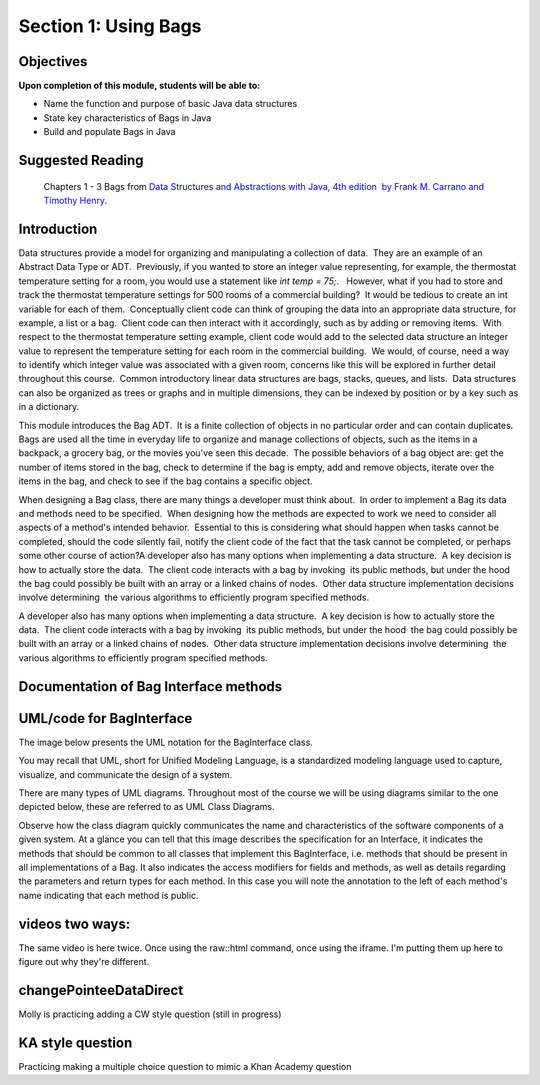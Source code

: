 .. This file is part of the OpenDSA eTextbook project. See
.. http://opendsa.org for more details.
.. Copyright (c) 2012-2020 by the OpenDSA Project Contributors, and
.. distributed under an MIT open source license.

.. avmetadata::
   :author: Molly


Section 1: Using Bags
=====================

Objectives
----------

**Upon completion of this module, students will be able to:**

* Name the function and purpose of basic Java data structures
* State key characteristics of Bags in Java
* Build and populate Bags in Java


Suggested Reading
-----------------

 Chapters 1 - 3 Bags from `Data Structures and Abstractions with Java, 4th edition  by Frank M. Carrano and Timothy Henry <https://www.amazon.com/Data-Structures-Abstractions-Java-4th/dp/0133744051/ref=sr_1_1?ie=UTF8&qid=1433699101&sr=8-1&keywords=Data+Structures+and+Abstractions+with+Java>`_. 


Introduction
------------

Data structures provide a model for organizing and manipulating a collection of data.  They are an example of an Abstract Data Type or ADT.  Previously, if you wanted to store an integer value representing, for example, the thermostat temperature setting for a room, you would use a statement like `int temp = 75;`.   However, what if you had to store and track the thermostat temperature settings for 500 rooms of a commercial building?  It would be tedious to create an int variable for each of them.  Conceptually client code can think of grouping the data into an appropriate data structure, for example, a list or a bag.  Client code can then interact with it accordingly, such as by adding or removing items.  With respect to the thermostat temperature setting example, client code would add to the selected data structure an integer value to represent the temperature setting for each room in the commercial building.  We would, of course, need a way to identify which integer value was associated with a given room, concerns like this will be explored in further detail throughout this course.  Common introductory linear data structures are bags, stacks, queues, and lists.  Data structures can also be organized as trees or graphs and in multiple dimensions, they can be indexed by position or by a key such as in a dictionary.

This module introduces the Bag ADT.  It is a finite collection of objects in no particular order and can contain duplicates.  Bags are used all the time in everyday life to organize and manage collections of objects, such as the items in a backpack, a grocery bag, or the movies you've seen this decade.  The possible behaviors of a bag object are: get the number of items stored in the bag, check to determine if the bag is empty, add and remove objects, iterate over the items in the bag, and check to see if the bag contains a specific object. 

When designing a Bag class, there are many things a developer must think about.  In order to implement a Bag its data and methods need to be specified.  When designing how the methods are expected to work we need to consider all aspects of a method's intended behavior.  Essential to this is considering what should happen when tasks cannot be completed, should the code silently fail, notify the client code of the fact that the task cannot be completed, or perhaps some other course of action?A developer also has many options when implementing a data structure.  A key decision is how to actually store the data.  The client code interacts with a bag by invoking  its public methods, but under the hood  the bag could possibly be built with an array or a linked chains of nodes.  Other data structure implementation decisions involve determining  the various algorithms to efficiently program specified methods.

A developer also has many options when implementing a data structure.  A key decision is how to actually store the data.  The client code interacts with a bag by invoking  its public methods, but under the hood  the bag could possibly be built with an array or a linked chains of nodes.  Other data structure implementation decisions involve determining  the various algorithms to efficiently program specified methods.

Documentation of Bag Interface methods
--------------------------------------


UML/code for BagInterface
-------------------------

The image below presents the UML notation for the BagInterface class.

You may recall that UML, short for Unified Modeling Language, is a standardized modeling language used to capture, visualize,  and communicate the design of a system.

There are many types of UML diagrams.  Throughout most of the course we will be using diagrams similar to the one depicted below, these are referred to as UML Class Diagrams.

Observe how the class diagram quickly communicates the name and characteristics of the software components of a given system.  At a glance you can tell that this image describes the specification for an Interface, it indicates the methods that should be common to all classes that implement this BagInterface, i.e. methods that should be present in all implementations of a Bag.  It also indicates the access modifiers for fields and methods, as well as details regarding the parameters and return types for each method.  In this case you will note the annotation to the left of each method's name indicating that each method is public.

.. odsafig:: Images/BagInterfaceUML.png
   :width: 200
   :align: center
   :capalign: justify
   :figwidth: 90%
   :alt: Alternative text


   Bag image

videos two ways:
----------------

The same video is here twice.  Once using the raw::html command, once using the iframe.  I'm putting them up here to figure out why they're different.

.. raw:: html

     <center>
     <iframe src="https://cdnapisec.kaltura.com/p/2375811/sp/237581100/embedIframeJs/uiconf_id/41951101/partner_id/2375811?iframeembed=true&playerId=kplayer&entry_id=1_ioniqhja&flashvars[streamerType]=auto" width="900" height="800" allowfullscreen webkitallowfullscreen mozAllowFullScreen allow="autoplay *; fullscreen *; encrypted-media *" frameborder="0"></iframe>
     </center>



changePointeeDataDirect
-----------------------

Molly is practicing adding a CW style question (still in progress)

.. extrtoolembed:: 'changePointeeDataDirect'




KA style question
-----------------

Practicing making a multiple choice question to mimic a Khan Academy question

.. avembed:: Exercises/MDTest/MDTest_question1.html ka

.. avembed:: Exercises/MDTest/MDTest_question2.html ka

.. avembed:: Exercises/MDTest/MDTest_question3.html ka
